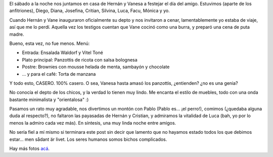 .. title: Día del amigo 2006
.. slug: dia_del_amigo_2006
.. date: 2006-07-23 17:34:42 UTC-03:00
.. tags: General
.. category: 
.. link: 
.. description: 
.. type: text
.. author: cHagHi
.. from_wp: True

El sábado a la noche nos juntamos en casa de Hernán y Vanesa a festejar
el día del amigo. Estuvimos (aparte de los anfitriones), Diego, Diana,
Josefina, Critian, Silvina, Luca, Facu, Mónica y yo.

Cuando Hernán y Vane inauguraron oficialmente su depto y nos invitaron a
cenar, lamentablemente yo estaba de viaje, así que me lo perdí. Aquella
vez los testigos cuentan que Vane cocinó como una burra, y preparó una
cena de puta madre.

.. image:: http://static.flickr.com/71/196279356_a63edfdd20_m.jpg
   :alt: Vane, la cocinera
   :align: right
   
Bueno, esta vez, no fue menos. Menú:

-  Entrada: Ensalada Waldorf y Vitel Toné
-  Plato principal: Panzottis de ricota con salsa bolognesa
-  Postre: Brownies con mousse helada de menta, sambayón y chocolate
-  ... y para el café: Torta de manzana

Y todo esto, CASERO. 100% casero. O sea, Vanesa hasta amasó los
panzottis, ¿entienden? ¿no es una genia?

No conocía el depto de los chicos, y la verdad lo tienen muy lindo. Me
encanta el estilo de muebles, todo con una onda bastante minimalista y
"orientalosa" :)

.. image:: http://static.flickr.com/67/196273939_c936ae7f1e_m.jpg
   :alt: Luca y Pablo
   :align: left

Pasamos un rato muy agradable, nos divertimos un montón
con Pablo (Pablo es... ¡el perro!), comimos (¿quedaba alguna duda al
respecto?), no faltaron las payasadas de Hernán y Cristian, y admiramos
la vitalidad de Luca (bah, yo por lo menos la admiro cada vez más). En
síntesis, una muy linda noche entre amigos.

No sería fiel a mí mismo si terminara este post sin decir que lamento
que no hayamos estado todos los que debimos estar... men sådant är
livet. Los seres humanos somos bichos complicados.

Hay más fotos `acá`_.

.. _acá: http://www.flickr.com/photos/chaghi/archives/date-posted/2006/07/23/detail/
